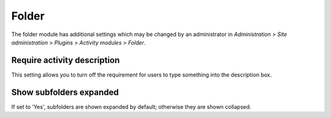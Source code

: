.. _folder_settings:

Folder
=======
The folder module has additional settings which may be changed by an administrator in *Administration > Site administration > Plugins > Activity modules > Folder*.

Require activity description
^^^^^^^^^^^^^^^^^^^^^^^^^^^^^^
This setting allows you to turn off the requirement for users to type something into the description box. 

Show subfolders expanded
^^^^^^^^^^^^^^^^^^^^^^^^^
If set to 'Yes', subfolders are shown expanded by default; otherwise they are shown collapsed.


